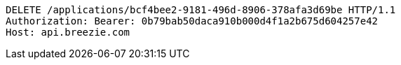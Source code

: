 [source,http,options="nowrap"]
----
DELETE /applications/bcf4bee2-9181-496d-8906-378afa3d69be HTTP/1.1
Authorization: Bearer: 0b79bab50daca910b000d4f1a2b675d604257e42
Host: api.breezie.com

----